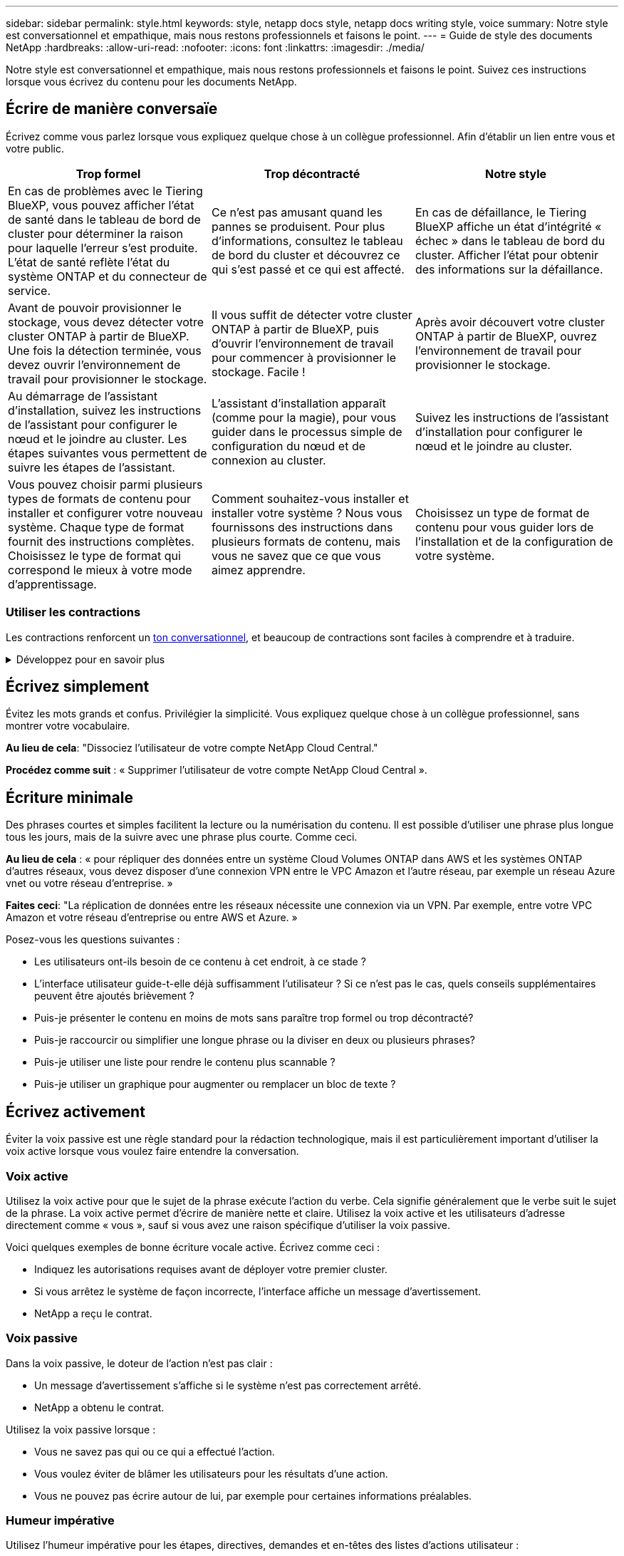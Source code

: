 ---
sidebar: sidebar 
permalink: style.html 
keywords: style, netapp docs style, netapp docs writing style, voice 
summary: Notre style est conversationnel et empathique, mais nous restons professionnels et faisons le point. 
---
= Guide de style des documents NetApp
:hardbreaks:
:allow-uri-read: 
:nofooter: 
:icons: font
:linkattrs: 
:imagesdir: ./media/


[role="lead"]
Notre style est conversationnel et empathique, mais nous restons professionnels et faisons le point. Suivez ces instructions lorsque vous écrivez du contenu pour les documents NetApp.



== Écrire de manière conversaïe

Écrivez comme vous parlez lorsque vous expliquez quelque chose à un collègue professionnel. Afin d'établir un lien entre vous et votre public.

|===
| Trop formel | Trop décontracté | Notre style 


| En cas de problèmes avec le Tiering BlueXP, vous pouvez afficher l'état de santé dans le tableau de bord de cluster pour déterminer la raison pour laquelle l'erreur s'est produite. L'état de santé reflète l'état du système ONTAP et du connecteur de service. | Ce n'est pas amusant quand les pannes se produisent. Pour plus d'informations, consultez le tableau de bord du cluster et découvrez ce qui s'est passé et ce qui est affecté. | En cas de défaillance, le Tiering BlueXP affiche un état d'intégrité « échec » dans le tableau de bord du cluster. Afficher l'état pour obtenir des informations sur la défaillance. 


| Avant de pouvoir provisionner le stockage, vous devez détecter votre cluster ONTAP à partir de BlueXP. Une fois la détection terminée, vous devez ouvrir l'environnement de travail pour provisionner le stockage. | Il vous suffit de détecter votre cluster ONTAP à partir de BlueXP, puis d'ouvrir l'environnement de travail pour commencer à provisionner le stockage. Facile ! | Après avoir découvert votre cluster ONTAP à partir de BlueXP, ouvrez l'environnement de travail pour provisionner le stockage. 


| Au démarrage de l'assistant d'installation, suivez les instructions de l'assistant pour configurer le nœud et le joindre au cluster. Les étapes suivantes vous permettent de suivre les étapes de l'assistant. | L'assistant d'installation apparaît (comme pour la magie), pour vous guider dans le processus simple de configuration du nœud et de connexion au cluster. | Suivez les instructions de l'assistant d'installation pour configurer le nœud et le joindre au cluster. 


| Vous pouvez choisir parmi plusieurs types de formats de contenu pour installer et configurer votre nouveau système. Chaque type de format fournit des instructions complètes. Choisissez le type de format qui correspond le mieux à votre mode d'apprentissage. | Comment souhaitez-vous installer et installer votre système ? Nous vous fournissons des instructions dans plusieurs formats de contenu, mais vous ne savez que ce que vous aimez apprendre. | Choisissez un type de format de contenu pour vous guider lors de l'installation et de la configuration de votre système. 
|===


=== Utiliser les contractions

Les contractions renforcent un <<Écrire de manière conversaïe,ton conversationnel>>, et beaucoup de contractions sont faciles à comprendre et à traduire.

.Développez pour en savoir plus
[%collapsible]
====
* Utilisez des contractions comme celles-ci, qui sont faciles à comprendre et à traduire :
+
|===


| ne le sont pas | c'est possible 


| n'est pas | c'est le cas 


| ce n'était pas le cas | c'est 


| je n'ai pas été | allons-y 


| pas | nous le ferons (si une tension future est nécessaire) 


| pas | pas (si une tension future est nécessaire) 


| ne le faites pas | vous (si une tension future est nécessaire) 
|===
* N'utilisez pas les contractions comme celles-ci, qui sont difficiles à comprendre et à traduire :
+
|===


| nous l'aurions fait | devrait l'avoir 


| je ne l'aurais pas fait | ne devrait pas avoir 


| pourrait-il avoir | je n'en aurais pas pu 
|===


====


== Écrivez simplement

Évitez les mots grands et confus. Privilégier la simplicité. Vous expliquez quelque chose à un collègue professionnel, sans montrer votre vocabulaire.

**Au lieu de cela**: "Dissociez l'utilisateur de votre compte NetApp Cloud Central."

**Procédez comme suit** : « Supprimer l'utilisateur de votre compte NetApp Cloud Central ».



== Écriture minimale

Des phrases courtes et simples facilitent la lecture ou la numérisation du contenu. Il est possible d'utiliser une phrase plus longue tous les jours, mais de la suivre avec une phrase plus courte. Comme ceci.

**Au lieu de cela** : « pour répliquer des données entre un système Cloud Volumes ONTAP dans AWS et les systèmes ONTAP d'autres réseaux, vous devez disposer d'une connexion VPN entre le VPC Amazon et l'autre réseau, par exemple un réseau Azure vnet ou votre réseau d'entreprise. »

**Faites ceci**: "La réplication de données entre les réseaux nécessite une connexion via un VPN. Par exemple, entre votre VPC Amazon et votre réseau d'entreprise ou entre AWS et Azure. »

Posez-vous les questions suivantes :

* Les utilisateurs ont-ils besoin de ce contenu à cet endroit, à ce stade ?
* L'interface utilisateur guide-t-elle déjà suffisamment l'utilisateur ? Si ce n'est pas le cas, quels conseils supplémentaires peuvent être ajoutés brièvement ?
* Puis-je présenter le contenu en moins de mots sans paraître trop formel ou trop décontracté?
* Puis-je raccourcir ou simplifier une longue phrase ou la diviser en deux ou plusieurs phrases?
* Puis-je utiliser une liste pour rendre le contenu plus scannable ?
* Puis-je utiliser un graphique pour augmenter ou remplacer un bloc de texte ?




== Écrivez activement

Éviter la voix passive est une règle standard pour la rédaction technologique, mais il est particulièrement important d'utiliser la voix active lorsque vous voulez faire entendre la conversation.



=== Voix active

Utilisez la voix active pour que le sujet de la phrase exécute l'action du verbe. Cela signifie généralement que le verbe suit le sujet de la phrase. La voix active permet d'écrire de manière nette et claire. Utilisez la voix active et les utilisateurs d'adresse directement comme « vous », sauf si vous avez une raison spécifique d'utiliser la voix passive.

Voici quelques exemples de bonne écriture vocale active. Écrivez comme ceci :

* Indiquez les autorisations requises avant de déployer votre premier cluster.
* Si vous arrêtez le système de façon incorrecte, l'interface affiche un message d'avertissement.
* NetApp a reçu le contrat.




=== Voix passive

Dans la voix passive, le doteur de l'action n'est pas clair :

* Un message d'avertissement s'affiche si le système n'est pas correctement arrêté.
* NetApp a obtenu le contrat.


Utilisez la voix passive lorsque :

* Vous ne savez pas qui ou ce qui a effectué l'action.
* Vous voulez éviter de blâmer les utilisateurs pour les résultats d'une action.
* Vous ne pouvez pas écrire autour de lui, par exemple pour certaines informations préalables.




=== Humeur impérative

Utilisez l'humeur impérative pour les étapes, directives, demandes et en-têtes des listes d'actions utilisateur :

* « Sur la page environnements de travail, cliquez sur découvrir et sélectionnez ONTAP Cluster. »
* « Faites pivoter la poignée de came de manière à ce qu'elle affleure l'alimentation électrique. »


Envisagez d'utiliser la voix impérative pour remplacer la voix passive :

**Au lieu de cela**: "Les autorisations requises doivent être fournies avant de déployer votre premier cluster."

**Faites ceci**: "Fournissez les autorisations requises avant de déployer votre premier cluster."

Évitez d'utiliser la voix impérative pour intégrer les étapes dans les informations conceptuelles et de référence.

Pour plus d'informations sur les conventions verb, voir :

* https://docs.microsoft.com/en-us/style-guide/welcome/["Guide des styles d'écriture Microsoft"^]
* https://www.merriam-webster.com/["Dictionnaire Merriam-Webster en ligne"^]




== Écrire un contenu cohérent

« Ecrivez comme vous parlez lorsque vous expliquez quelque chose à un collègue professionnel » signifie quelque chose de différent pour tout le monde. Notre style professionnel et informel nous permet de nous connecter aux utilisateurs et augmente la fréquence des incohérences mineures entre plusieurs auteurs contributeurs :

* Concentrez-vous sur la clarté et la facilité d'utilisation du contenu. Si tout le contenu est clair et facile à utiliser, les incohérences mineures n'ont pas d'importance.
* Soyez cohérent dans la page que vous écrivez.
* Suivez toujours les instructions de la section <<Écrivez pour un public international>>.




== Utiliser un langage inclusif

NetApp estime que sa documentation produit ne doit pas contenir de discrimination et d'exclusivité. Les mots que nous utilisons peuvent faire la différence entre établir une relation positive avec nos clients ou les aliéner. En particulier avec les mots écrits, l'impact est plus important que l'intention.

Lorsque vous créez du contenu pour les produits NetApp, évitez tout langage pouvant être interprété comme dégradant, raciste, sexiste ou oppressif. Utilisez plutôt une langue accessible et accueillante pour tous ceux qui ont besoin d'utiliser la documentation. Par exemple, au lieu de « maître/esclave », utilisez « principal/secondaire ».

Utilisez la première langue dans laquelle nous nous référons d'abord à la personne, suivie de la déficience.

Ne l'utilisez pas, lui, son, elle, elle, ou hers dans les références génériques. Au lieu de cela :

* Réécrivez la phrase pour utiliser la deuxième personne (vous).
* Réécrivez la phrase pour avoir un nom et un pronom pluriels.
* Utilisez "le" ou "a" au lieu d'un pronom (par exemple, "le document").
* Désigne le rôle d'une personne (par exemple, lecteur, employé, client ou client).
* Utilisez le terme « personne » ou « personne ».


*Exemples de mots et de phrases considérés comme inclusifs ou exclusifs*

[cols="50,50"]
|===
| Exemples inclusifs | Exemples exclusifs 


| Primaire/secondaire | Maître/esclave 


| Liste autorisée | Liste blanche 


| Liste bloquée | Liste noire 


| Arrêter | Tuer 


| Ne répondez plus | Attendez 


| Fin ou Annuler | Abandonner 


| Heure-personne | Heure de main-d'œuvre 


| Les développeurs ont besoin d'accéder aux serveurs dans leurs environnements de développement, mais ils n'ont pas besoin d'accéder aux serveurs dans Azure. | Un développeur a besoin d'accéder aux serveurs dans son environnement de développement, mais il n'a pas besoin d'accéder aux serveurs dans Azure. 


| Personne aveugle | Malvoyant 


| Personne ayant une faible vision | Malvoyantes 
|===


== Arriver au point

Chaque page doit commencer par ce qui est le plus important pour l'utilisateur. Nous devons savoir ce que l'utilisateur essaie de faire et nous concentrer sur son aide à atteindre cet objectif. Nous devrions également ajouter des mots clés au début de la phrase pour améliorer la capacité de numérisation.

Suivez les directives générales suivantes :

* Soyez précis.
* Évitez les mots de remplissage.
* Être courts.
* Utilisez du texte formaté ou des listes à puces pour mettre en surbrillance les points clés.


*Exemples d'accès au point*

|===
| Bons exemples | Mauvais exemples 


| Si votre entreprise applique des règles de sécurité strictes, utilisez le chiffrement des données à la volée pour synchroniser les données entre les serveurs NFS de différents réseaux. | Cloud Sync peut synchroniser les données d'un serveur NFS vers un autre serveur NFS à l'aide du chiffrement des données à la volée. Le cryptage des données peut vous aider si vous disposez de politiques de sécurité strictes pour le transfert de données sur des réseaux. 


| Gagnez du temps en créant un modèle de document qui inclut les styles, les formats et les mises en page que vous utilisez le plus souvent. Utilisez ensuite le modèle chaque fois que vous créez un nouveau document. | Les modèles fournissent un point de départ pour la création de nouveaux documents. Un modèle peut inclure les styles, les formats et les mises en page que vous utilisez fréquemment. Envisagez de créer un modèle si vous utilisez souvent la même mise en page et le même style pour les documents. 


| ASTRA Control propose trois modes opérationnels que vous pouvez attribuer à vos utilisateurs pour contrôler soigneusement l'accès entre Astra Control et votre environnement cloud. | ASTRA Control vous permet d'attribuer l'un des trois modes opérationnels aux utilisateurs de vos comptes AWS. Ces modes vous permettent de contrôler soigneusement l'accès entre Astra Control et votre environnement cloud en fonction de vos règles IT. 
|===


== Utilisez beaucoup de visuels

La plupart des gens sont des apprenants visuels. Utilisez des vidéos, des diagrammes et des captures d'écran pour améliorer l'apprentissage, diviser des blocs de texte et fournir aux utilisateurs un indice visuel de leur emplacement dans les instructions de tâche.

* Incluez une phrase d'entrée qui décrit l'image suivante : « l'illustration suivante montre les voyants du bloc d'alimentation CA sur le panneau arrière. »
* Se reporter à l'emplacement de l'illustration comme suit ou précédent, et non au-dessus ou au-dessous.
* Utilisez le texte alt sur les éléments visuels intégrés.
* Si le visuel concerne une étape, incluez le visuel juste après l'étape et en retrait pour l'aligner avec le numéro de l'étape.


Meilleures pratiques sur les captures d'écran :

* Ne pas inclure plus de 5 captures d'écran par tâche.
* N'incluez pas de texte dans une capture d'écran. Utilisez plutôt des symboles numérotés.
* Soyez judicieux avec les captures d'écran que vous choisissez d'inclure. Les captures d'écran peuvent rapidement être obsolètes.


Meilleures pratiques sur les vidéos ou les animations :

* Les vidéos doivent durer moins de 5 minutes.


.Exemples
* https://docs.netapp.com/us-en/occm/concept_accounts_aws.html["Exemple #1 en savoir plus sur les identifiants et les autorisations AWS"^]
* https://docs.netapp.com/us-en/bluexp-backup-recovery/concept-ontap-backup-to-cloud.html["Exemple #2 protection des données de votre volume ONTAP avec la sauvegarde et la restauration BlueXP"^]
* https://docs.netapp.com/us-en/bluexp-disaster-recovery/use/drplan-create.html["Exemple #3 Créer un plan de réplication (affiche des captures d'écran dans une tâche)"^]
* https://docs.netapp.com/us-en/bluexp-setup-admin/task-adding-gcp-accounts.html#associate-a-marketplace-subscription-with-google-cloud-credentials["Exemple #4 gérer les identifiants dans la vidéo BlueXP"^]




== Créer un contenu scannable

Aidez les lecteurs à trouver du contenu rapidement en organisant le texte sous les en-têtes de section et en utilisant des listes et des tableaux. Les titres, phrases et paragraphes doivent être courts et faciles à lire. Les informations les plus importantes doivent être fournies en premier.

.Exemples
* https://docs.netapp.com/us-en/bluexp-setup-admin/concept-modes.html["Exemple #1"^]
* https://docs.netapp.com/us-en/ontap-systems/asa-c800/install-detailed-guide.html["Exemple #2"^]




== Créez des flux de travail qui aident les utilisateurs à atteindre leurs objectifs

Les utilisateurs lisent notre contenu pour atteindre un objectif spécifique. Les utilisateurs veulent trouver le contenu dont ils ont besoin, atteindre leurs objectifs et rentrer chez eux. Notre travail n'est pas de documenter des produits ou des fonctionnalités. Notre travail consiste à documenter les objectifs des utilisateurs. Les flux de travail constituent le moyen le plus direct d'aider les utilisateurs à atteindre leurs objectifs.

Un flux de travail est une série d'étapes ou de sous-tâches décrivant comment atteindre un objectif utilisateur. L'étendue d'un workflow est un objectif complet.

Par exemple, les étapes de création d'un volume ne seraient pas un flux de travail, car la création d'un volume en lui-même n'est pas un objectif complet. Les étapes permettant de mettre le stockage à disposition d'un serveur ESX peuvent être un flux de travail. Les étapes comprennent non seulement la création d'un volume, mais l'exportation du volume, la définition des autorisations nécessaires, la création d'une interface réseau, etc.

Les flux de travail sont dérivés des cas d'utilisation des clients. Un flux de travail ne montre que la meilleure façon d'atteindre l'objectif.



== Organisez le contenu en fonction de l'objectif de l'utilisateur

Aidez les utilisateurs à trouver des informations rapidement en organisant le contenu en fonction de l'objectif que l'utilisateur tente d'atteindre. Cette norme s'applique à la table des matières (navigation) d'un site de documentation, ainsi qu'aux pages individuelles qui apparaissent sur le site.

Organisez le contenu comme suit :

La première entrée de la navigation de gauche (niveau élevé):: Organisez le contenu autour des objectifs que l'utilisateur tente d'atteindre. Par exemple, la première entrée dans la navigation pour le site peut être « commencer » ou « protéger les données ».
Les entrées de second niveau dans la navigation pour le site de documentation (niveau moyen):: Organiser le contenu autour des grandes tâches qui composent les objectifs.
+
--
Par exemple, la section « mise en route » peut inclure les pages suivantes :

* Avant l'installation
* Installer et configurer <product name>
* Configuration des licences
* Que pouvez-vous faire ensuite


--
Pages individuelles (niveau détaillé):: Sur chaque page, organisez le contenu autour des tâches individuelles qui composent les grandes tâches. Par exemple, le contenu dont les utilisateurs ont besoin pour préparer l'installation ou pour configurer la reprise sur incident.
+
--
Une page peut décrire une ou plusieurs tâches. S'il existe plusieurs tâches, elles doivent être décrites dans des sections distinctes de la page. Chaque section doit se concentrer sur un seul aspect de l'apprentissage ou de la réalisation de la tâche générale. Il peut s'agir d'informations conceptuelles et de référence requises pour effectuer la tâche.

--




== Écrivez pour un public international

Notre documentation est lue par de nombreux utilisateurs dont la langue principale n'est pas l'anglais. Nous traduisons notre contenu dans d'autres langues à l'aide d'outils de traduction automatique neural ou de traduction humaine. Pour soutenir notre public international, nous rédigeons des contenus faciles à lire et à traduire.

Suivez ces instructions pour écrire à l'attention d'un public international :

* Écrivez des phrases courtes et simples.
* Utiliser la grammaire et la ponctuation standard.
* Utilisez un mot pour un sens et un sens pour un mot.
* Utiliser des contractions courantes.
* Utilisez les graphiques pour clarifier ou remplacer du texte.
* Évitez d'incorporer du texte dans les graphiques.
* Évitez d'avoir trois noms ou plus dans une chaîne.
* Éviter les antécédents peu clairs.
* Évitez le jargon, les colloquialismes et les métaphores.
* Évitez les exemples non techniques.
* Éviter d'utiliser des retours durs et un espacement.
* N'utilisez pas l'humour ou l'ironie.
* N'utilisez pas de contenu discriminatoire.
* N'utilisez pas de langage biaisé à l'égard du sexe, sauf si vous écrivez pour un personnage spécifique.




== Lignes directrices a à Z.



=== acronymes et abréviations

Utilisez des acronymes et des abréviations bien connus pour vous familiariser, mais évitez les acronymes obscurs qui pourraient nuire à la clarté et à la findabilité. Pour des conventions supplémentaires concernant les acronymes et les abréviations, reportez-vous à la https://learn.microsoft.com/en-us/style-guide/welcome/["Guide des styles d'écriture Microsoft"^].



=== voix active (par rapport à la voix passive)

Reportez-vous à la section <<Écrivez activement>>.



=== définitions

Les avertissements sont un outil puissant lorsqu'ils sont utilisés correctement. Ils peuvent attirer l'attention sur des informations importantes, fournir des conseils utiles ou avertir les utilisateurs des dangers potentiels. Lorsqu'ils sont utilisés de manière excessive, ils perdent leur impact et peuvent entraîner une fatigue de l'utilisateur. Voici quelques lignes directrices pour assurer l'utilisation efficace des admonitions.

.Admonitions standard
Trois admontions standard utilisent des étiquettes personnalisées. Les étiquettes sont NOTE, CONSEIL et attention. Ces trois admonitions standard sont formatées distinctement du texte normal, et leurs étiquettes sont toujours écrites en majuscules dans la source AsciiDoc.

* REMARQUE utilisez la NOTE pour mettre en évidence les informations importantes qui doivent se démarquer du reste du texte. Cependant, évitez d'utiliser la NOTE pour des informations « agréables à connaître » qui ne sont pas essentielles pour que les utilisateurs comprennent ou remplissent une tâche. Le but d'une NOTE est d'attirer l'attention du lecteur sur les points critiques qu'ils pourraient autrement négliger.
* CONSEIL utilisez le CONSEIL pour fournir des conseils utiles ou des raccourcis qui peuvent améliorer l'expérience de l'utilisateur. Par exemple, un CONSEIL peut aider un utilisateur à effectuer une étape ou une tâche plus facilement et plus efficacement. Un CONSEIL devrait être utilisé avec parcimonie, voire avec parcimonie, car notre politique est de documenter la meilleure façon d'accomplir une tâche par défaut.
* ATTENTION faites ATTENTION pour avertir les utilisateurs des conditions ou des actions susceptibles d'entraîner des conséquences indésirables, notamment des blessures ou des dommages matériels. FAITES attention aux dangers potentiels que l'utilisateur doit éviter pour éviter les blessures ou les perturbations.


.Admonition des meilleures pratiques
L'admonition de la meilleure pratique n'est pas une étiquette d'admontion personnalisée mais peut être utilisée comme convention de formatage autonome. Utilisez les meilleures pratiques pour mettre en évidence les méthodes optimales pour réaliser des tâches ou utiliser un produit. Ce ne sont pas de simples suggestions, mais des stratégies qui ont été validées par des experts ou des normes de l'industrie.

* *Qu'est-ce qui fait une meilleure pratique?*
+
Il s'agit d'une stratégie exploitable et spécifique à une tâche qui offre des avantages clairs et est soutenue par des sources fiables.

* *Quand puis-je utiliser la meilleure pratique?*
+
Vous pouvez utiliser les meilleures pratiques pour tous les types de contenu et pour tous les publics. Comme les CONSEILS, utilisez-les avec parcimonie pour maintenir leur signification.

* *Comment puis-je formater la meilleure pratique?*
+
Pour utiliser le format des meilleures pratiques, appliquez la majuscule de style phrase, mettez en gras le terme meilleure pratique, suivi d'un deux-points et d'un espace.

+
Présentez les meilleures pratiques dans un format cohérent et convivial. Il peut s'agir d'une liste à puces, d'une liste numérotée ou d'un paragraphe, selon le contexte. Par exemple, *meilleure pratique* : testez toujours vos modifications de configuration dans un environnement de staging avant de les appliquer à la production.



.Directives supplémentaires
* Utilisez uniquement les avertissements pris en charge. Tout autre type de formatage n'est pas pris en charge.
* Évitez de trop utiliser les avertissements. Une utilisation excessive peut conduire les utilisateurs à ignorer ces sections importantes, car ils les voient comme le « tiroir de courrier indésirable » de nos documents.
* En règle générale, limitez le nombre d'admonitions à un maximum de 3 par page.
* Fournir des informations claires et concises dans l'admontion. Le message doit être bref et précis, permettant aux utilisateurs de comprendre rapidement l'importance des informations fournies.
* Évitez les admonitions AsciiDoc dans une table. Si le contenu doit être identifié comme une note, un conseil ou une mise en garde, utilisez Remarque :, Conseil :, ou attention : en tant qu'entrée en ligne du texte.




=== après (au lieu d'une seule fois)

* Utilisez « après » pour indiquer une chronologie : « allumez votre ordinateur après l'avoir branché ».
* N'utilisez qu'une seule fois pour dire « une fois ».




=== également

* Utilisez « également » pour dire « plus ».
* N'utilisez pas « également » pour désigner « alternativement ».




=== et/ou

Choisissez le terme le plus précis s'il y en a un. Si aucun des deux termes n'est plus précis que l'autre, utilisez « et/ou ».



=== API

Une interface de programmation d'applications (API) fait référence à une interface unique qui permet d'accéder à un produit ou à un service spécifique. Dans une API de produit de grande taille, utilisez le terme _API_ pour faire référence à chaque ensemble de noeuds finaux associés à un type de ressource ou à un composant. Lorsque vous faites référence à plusieurs interfaces distinctes, utilisez le terme _API_.



=== comme

N'utilisez pas « comme » pour dire « parce ».



=== en utilisant (plutôt que « utiliser » ou « avec »)

* Utilisez « en utilisant » lorsque l'entité qui utilise est l'objet : « vous pouvez ajouter de nouveaux composants au référentiel à l'aide du menu composants. »
* Vous pouvez commencer une phrase par « en utilisant » ou « avec », qui sont parfois acceptables avec les noms de produits : « avec SnapDrive, vous pouvez gérer des disques virtuels et des copies Snapshot dans un environnement Windows. »




=== peut (par opposition à « peut », « peut », « devrait » ou « doit »)

* Utilisez « CAN » pour indiquer la capacité : « vous pouvez valider vos modifications à tout moment au cours de cette procédure. »
* Utilisez « peut » pour indiquer la possibilité : « le téléchargement de plusieurs programmes peut affecter le temps de traitement. »
* N'utilisez pas « May », ce qui est ambigu car cela peut signifier soit la capacité, soit la permission.
* Utilisez « devrait » pour indiquer une action recommandée mais facultative. Envisagez plutôt d'utiliser une autre expression, telle que « nous recommandons ».
* Évitez d'utiliser « must » car c'est le cas <<Écrivez activement,passif>>. Envisagez de restaper la pensée comme une instruction à l'aide de la voix impérative. Si vous utilisez « doit », utilisez-le pour indiquer une action ou une condition requise.




=== capitalisation

Utilisez la casse de style phrase (minuscule) pour presque tout. Seule la majuscule :

* Le premier mot des phrases et en-têtes, y compris les en-têtes des tableaux
* Le premier mot des éléments de la liste, y compris des fragments de phrase
* Noms corrects
* Titres et sous-titres du DOC (capitalisez tous les mots principaux et prépositions de cinq lettres ou plus)
* Les éléments de l'interface utilisateur, mais uniquement s'ils sont capitalisés dans l'interface. Sinon, utilisez la minuscule.




=== mises en garde

Reportez-vous à la section <<définitions>>.



=== contractions

Utiliser <<contractions,contractions>> dans le cadre de l'écriture conversationnellement.



=== s'assurer (plutôt que « confirmer » ou « vérifier »)

* Utilisez « Assurez-vous » pour dire « pour vous assurer ». Indiquez « que », selon le cas : « Assurez-vous qu'il y a suffisamment d'espace blanc autour des illustrations. »
* N'ayez jamais recours à la « garantie » pour promettre ou garantir : « utilisez Cloud Manager pour vous assurer de provisionner les volumes NFS et CIFS sur les clusters ONTAP. »
* Utilisez « confirmer » ou « vérifier » si vous voulez dire que l'utilisateur doit vérifier un élément qui existe déjà ou qui s'est déjà produit : « vérifier que NFS est configuré sur le cluster ».




=== graphiques

Reportez-vous à la section <<Utilisez beaucoup de visuels>>.



=== grammaire

Sauf mention contraire, suivez les conventions de grammaire, de ponctuation et d'orthographe détaillées dans :

* https://docs.microsoft.com/en-us/style-guide/welcome/["Guide des styles d'écriture Microsoft"^]
* https://www.merriam-webster.com/["Dictionnaire Merriam-Webster en ligne"^]




=== sinon

Ne pas utiliser « si non » seul pour se référer à la phrase précédente :

* **Au lieu de cela**: "L'ordinateur doit être éteint. Si ce n'est pas le cas, éteignez-le. »
* **Faire ceci**: "Vérifier que l'ordinateur est éteint."




=== si (par opposition à « si » ou « quand »)

* Utilisez « if » pour indiquer une condition, par exemple dans les constructions « if this, then that ».
* Indiquez s'il y a une condition « ou non » énoncée ou implicite. Pour faciliter la traduction, il est souvent préférable de remplacer "si" ou non par "si" seul.
* Utilisez « quand » pour indiquer un passage de temps.




=== voix impérative

Reportez-vous à la section <<Écrivez activement>>.



=== fonctionnalités ou versions futures

Ne pas se référer au calendrier ou au contenu des prochaines versions ou fonctionnalités de produits, autre que de dire qu'une fonctionnalité ou une fonction est « actuellement non prise en charge ».



=== Articles de la base de connaissances : référence à

Consultez les articles de la base de connaissances NetApp le cas échéant. Pour les pages de ressources et le contenu GitHub, placez le lien en cours d'exécution.



=== listes

Les listes d'informations sont généralement plus faciles à numériser et à absorber que les blocs de texte. Envisagez des façons de simplifier les informations complexes en les présentant sous forme de liste. Voici quelques directives générales, mais utilisez votre jugement :

* Assurez-vous que la raison de la liste est claire. Présentez la liste avec une phrase complète, un fragment de phrase avec deux-points ou un en-tête.
* Lorsque vous utilisez une liste dans une liste, limitez la structure à deux niveaux de profondeur maximum pour maintenir la clarté et la lisibilité. Si vous avez besoin de plus de niveaux, pensez à réorganiser le contenu pour faciliter la navigation et la compréhension des utilisateurs.
* Toute liste, y compris les listes imbriquées, doit comporter entre deux et sept entrées. En général, plus les informations de chaque entrée sont courtes, plus vous pouvez ajouter d'entrées tout en gardant la liste scannable. Si une liste comporte plusieurs entrées contenant des listes imbriquées, pensez à utiliser des sections ou des titres de bloc pour diviser l'élément entier en plusieurs blocs de consommables.
* Les entrées de liste doivent être aussi scannables que possible. Évitez les blocs de texte qui peuvent être lus de manière à ce que les entrées de liste soient scannables.
* Les entrées de liste doivent commencer par une lettre majuscule et les entrées de liste doivent être grammaticales parallèles. Par exemple, commencez chaque entrée par un nom ou un verbe :
+
** Si toutes les entrées de liste sont des phrases complètes, terminez-les par des périodes.
** Si toutes les entrées de liste sont des fragments de phrase, ne les terminez pas par des points.


* Les entrées de la liste doivent être ordonnées de manière logique, par exemple par ordre alphabétique ou chronologique.




=== localisation

Reportez-vous à la section <<Écrivez pour un public international>>.



=== minimalisme

Reportez-vous à la section <<Écriture minimale>>.



=== chiffres

* Utilisez les chiffres arabes pour 10 et tous les chiffres supérieurs à 10, à l'exception des numéros suivants :
+
** Si vous commencez une phrase avec un nombre, utilisez un mot, pas un chiffre arabe.
** Utilisez des mots (et non des chiffres) pour obtenir des chiffres approximatifs.


* Utilisez des mots pour des nombres inférieurs à 10.
* Si une phrase contient un mélange de nombres inférieurs à 10 et supérieurs à 10, utilisez des chiffres arabes pour tous les nombres.
* Pour plus d'informations sur les conventions numériques, reportez-vous à la section https://docs.microsoft.com/en-us/style-guide/welcome/["Guide des styles d'écriture Microsoft"^].




=== plagiat

Nous documentons les produits NetApp et l'interaction des produits NetApp avec des produits tiers. Nous ne documentons pas les produits tiers. Il n'est jamais nécessaire de copier/coller du contenu tiers dans nos documents, et nous ne devrions jamais le faire.



=== prérequis

Les prérequis identifient les conditions qui doivent exister ou les actions que les utilisateurs doivent avoir effectuées avant de démarrer la tâche en cours.

* Identifiez la nature du contenu à l'aide d'un en-tête, par exemple « Conditions préalables », « avant de commencer » ou « avant de commencer ».
* Utilisez la voix passive pour la formulation des prérequis s'il est logique de le faire :
+
** « NFS ou CIFS doivent être configurés sur le cluster. »
** « Vous devez disposer de l'adresse IP de gestion du cluster et du mot de passe pour que le compte utilisateur admin puisse ajouter le cluster à Cloud Manager. »


* Précisez les prérequis si nécessaire : « NFS ou CIFS doivent être configurés sur le cluster. Vous pouvez configurer NFS et CIFS à l'aide de System Manager ou de l'interface de ligne de commandes. »
* Envisagez d'autres façons de présenter les informations, par exemple s'il serait approprié de redire le contenu comme première étape de la tâche en cours :
+
** Condition préalable : « vous devez disposer des autorisations requises avant de déployer votre premier cluster. »
** Étape : « fournissez les autorisations requises pour déployer votre premier cluster. »






=== précédent (par rapport à « avant », « précédent » ou « précédent »)

* Si possible, remplacer « antérieur » par « antérieur ».
* Si vous ne pouvez pas utiliser "avant", utilisez "précédent" comme adjectif pour faire référence à quelque chose qui s'est produit plus tôt dans le temps ou avec un ordre plus important.
* Utilisez « précédent » pour indiquer quelque chose qui s'est produit à un moment non spécifié plus tôt.
* Utilisez « précédent » pour indiquer un événement qui s'est produit immédiatement au préalable.




=== ponctuation

Privilégier la simplicité. En général, plus la ponctuation incluse dans une phrase est grande, plus il faut comprendre de cellules cérébrales.

* Utilisez une virgule série (virgule Oxford) avant la conjonction (« et » ou « ou ») dans une liste narrative de trois éléments ou plus.
* Limitez l'utilisation de points-virgules et de points-virgules.
* Sauf mention contraire, suivez les conventions de grammaire, de ponctuation et d'orthographe détaillées dans :
+
** https://docs.microsoft.com/en-us/style-guide/welcome/["Guide des styles d'écriture Microsoft"^]
** https://www.merriam-webster.com/["Dictionnaire Merriam-Webster en ligne"^]






=== depuis

Utiliser « depuis » pour indiquer un passage de temps. N'utilisez pas « depuis » pour dire « parce ».



=== orthographe

Sauf mention contraire, suivez les conventions de grammaire, de ponctuation et d'orthographe détaillées dans :

* https://docs.microsoft.com/en-us/style-guide/welcome/["Guide des styles d'écriture Microsoft"^]
* https://www.merriam-webster.com/["Dictionnaire Merriam-Webster en ligne"^]




=== qui (par rapport à « qui » ou « qui »)

* Utilisez « ça » (sans virgule de fin) pour introduire des clauses qui sont nécessaires pour que la phrase ait du sens.
* Utilisez "cela" même si la phrase est claire en anglais sans elle: "Vérifier que l'ordinateur est éteint."
* Utilisez « lequel » (avec une virgule de fin) pour introduire des clauses qui ajoutent des informations de support mais ne sont pas nécessaires pour que la phrase ait du sens.
* Utilisez le terme « qui » pour présenter des clauses faisant référence aux personnes.




=== marques commerciales

Nous n'incluons pas de symboles de marque commerciale dans la plupart de notre contenu technique, car les mentions légales dans nos modèles sont suffisantes. Cependant, nous suivons toutes les règles d'utilisation lors de l'utilisation https://www.netapp.com/us/legal/netapptmlist.aspx["Conditions de marques commerciales de NetApp"^]:

* Utilisez des termes de marque de commerce (avec ou sans le symbole) uniquement en tant qu'adjectifs, jamais en tant que noms, verbes ou verbes verbaux.
* N'utilisez pas d'abréviations, de césure ou d'italique pour les termes des marques commerciales.
* Ne pas plurialiser les termes des marques déposées. Si une forme plurielle est requise, utilisez le nom de marque déposée comme adjectif qui modifie un nom pluriel.
* N'utilisez pas une forme possessive de terme de marque déposée. Vous pouvez utiliser la forme possessive de noms d'entreprise, comme NetApp, lorsque les noms sont utilisés de manière générale, plutôt que comme conditions de marque de commerce.




=== interface utilisateur

Lorsque vous documentez une interface utilisateur, utilisez l'interface autant que possible pour guider l'utilisateur.

.Directives générales
Utilisez un style simple et mimimal lors de la documentation des IU.

[%collapsible]
====
* Supposons que l'utilisateur utilise l'interface lors de la lecture du contenu :
+
** Ne pas guider l'utilisateur pas à pas dans un assistant ou un écran. N'appelez que les éléments importants qui ne sont pas apparents de l'interface.
** N'incluez pas « cliquez sur OK », « cliquez sur Enregistrer » ou « le volume est créé », ni tout autre élément évident pour quelqu'un qui effectue la tâche.
** Supposer le succès. Sauf si vous pensez qu'une opération échoue la plupart du temps, ne documentez pas le chemin d'échec. Supposons que l'interface fournit un guidage approprié.


* N'utilisez pas du tout « clic ». Utilisez toujours "Select" car ce mot couvre la souris, le toucher, le clavier et toute autre manière de faire un choix.
* Concentrez-vous sur un workflow qui répond à l'utilisation d'un client et sur la mise en place d'un utilisateur dans l'interface pour démarrer le workflow.
* Documentez toujours la meilleure façon d'atteindre l'objectif de l'utilisateur.
* Si le flux de travail nécessite une décision importante, assurez-vous de documenter une règle de décision.
* Utilisez le nombre minimum d'étapes nécessaires à la plupart des utilisateurs la plupart du temps.


====
.Dénomination des éléments de l'interface utilisateur
Évitez de fournir des informations sur le niveau de granularité qui nécessite de nommer les éléments de l'interface utilisateur.

[%collapsible]
====
Utilisez l'interface pour guider l'utilisateur à travers les détails de l'interaction. Si vous devez obtenir ce spécifique, nommez-le sur l'élément. Par exemple, « sélectionnez le volume souhaité » ou « sélectionnez « utiliser le volume existant ». Il n'est pas nécessaire de nommer des menus, des boutons radio ou des cases à cocher, il suffit d'utiliser l'étiquette.

Pour les icônes que les utilisateurs doivent sélectionner, utilisez une image de l'icône. N'essayez pas de le nommer. Cette règle s'applique à des icônes comme la flèche, le crayon, l'engrenage, le kabob, le hamburger, et ainsi de suite.

====
.Représentant les étiquettes affichées
Suivez l'orthographe et la casse utilisées par l'interface utilisateur lors de l'identification des étiquettes.

[%collapsible]
====
Si un libellé est suivi de points de suspension, ne pas inclure les points de suspension lors de la désignation de l'objet. Encouragez les développeurs à utiliser la capitalisation de style titre pour les étiquettes de l'interface utilisateur, afin de faciliter l'écriture à leur sujet.

====
.Utilisation des captures d'écran
Utilisez les captures d'écran avec parcimonie.

[%collapsible]
====
Une capture d'écran occasionnelle (« capture d'écran ») permet aux utilisateurs de s'assurer qu'ils se trouvent au bon endroit dans une interface lors du démarrage ou du changement d'interfaces au cours d'un flux de travail. N'utilisez pas les captures d'écran pour afficher les données à saisir ou la valeur à sélectionner.

====


=== pendant (par rapport à « bien »)

* Utilisez « pendant » pour indiquer une situation dans le temps.
* Utilisez « quoique » pour représenter une activité qui se produit presque au même moment ou peu après une autre activité.

